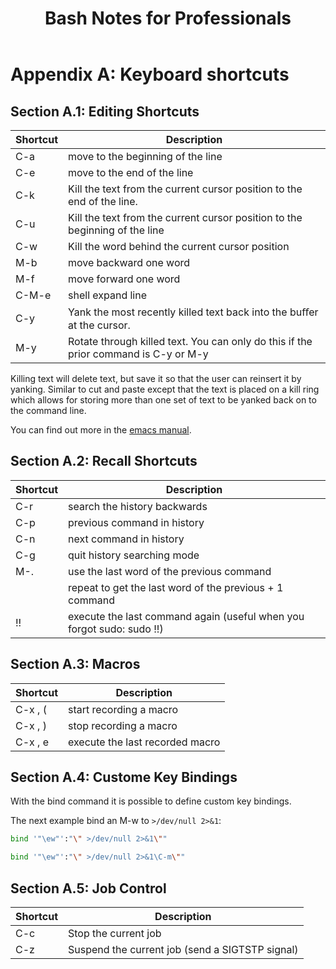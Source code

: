 #+STARTUP: showeverything
#+title: Bash Notes for Professionals

* Appendix A: Keyboard shortcuts

** Section A.1: Editing Shortcuts

| Shortcut | Description                                                                         |
|----------+-------------------------------------------------------------------------------------|
| C-a      | move to the beginning of the line                                                   |
| C-e      | move to the end of the line                                                         |
| C-k      | Kill the text from the current cursor position to the end of the line.              |
| C-u      | Kill the text from the current cursor position to the beginning of the line         |
| C-w      | Kill the word behind the current cursor position                                    |
| M-b      | move backward one word                                                              |
| M-f      | move forward one word                                                               |
| C-M-e    | shell expand line                                                                   |
| C-y      | Yank the most recently killed text back into the buﬀer at the cursor.               |
| M-y      | Rotate through killed text. You can only do this if the prior command is C-y or M-y |

   Killing text will delete text, but save it so that the user can reinsert it
   by yanking. Similar to cut and paste except that the text is placed on a kill
   ring which allows for storing more than one set of text to be yanked back on
   to the command line.

   You can find out more in the [[http://www.gnu.org/software/emacs/manual/html_mono/elisp.html#The-Kill-Ring][emacs manual]].

** Section A.2: Recall Shortcuts

| Shortcut | Description                                                           |
|----------+-----------------------------------------------------------------------|
| C-r      | search the history backwards                                          |
| C-p      | previous command in history                                           |
| C-n      | next command in history                                               |
| C-g      | quit history searching mode                                           |
| M-.      | use the last word of the previous command                             |
|          | repeat to get the last word of the previous + 1 command               |
| !!       | execute the last command again (useful when you forgot sudo: sudo !!) |

** Section A.3: Macros

| Shortcut | Description                     |
|----------+---------------------------------|
| C-x , (  | start recording a macro         |
| C-x , )  | stop recording a macro          |
| C-x , e  | execute the last recorded macro |

**  Section A.4: Custome Key Bindings

   With the bind command it is possible to define custom key bindings.

   The next example bind an M-w to ~>/dev/null 2>&1~:

#+begin_src bash
  bind '"\ew"':"\" >/dev/null 2>&1\""
#+end_src

#+begin_src bash
  bind '"\ew"':"\" >/dev/null 2>&1\C-m\""
#+end_src

** Section A.5: Job Control

| Shortcut | Description                                     |
|----------+-------------------------------------------------|
| C-c      | Stop the current job                            |
| C-z      | Suspend the current job (send a SIGTSTP signal) |
